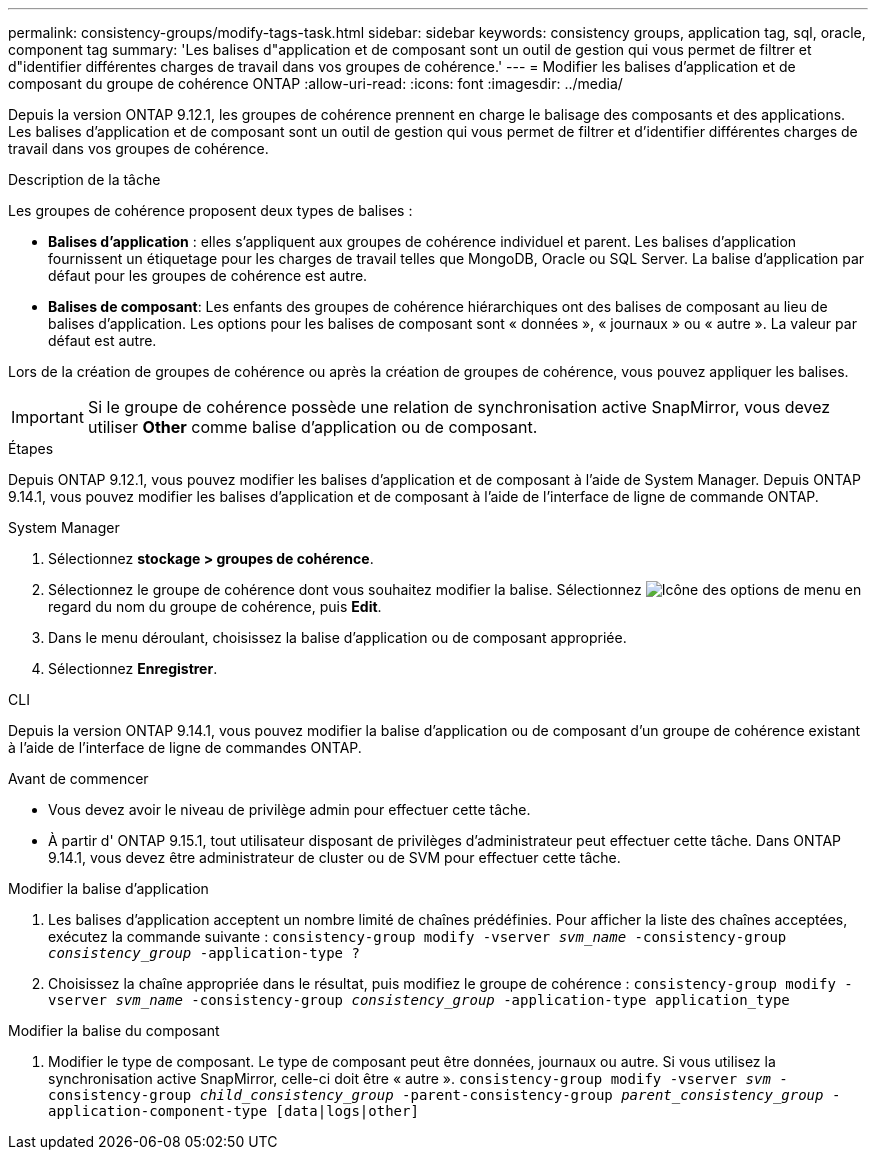 ---
permalink: consistency-groups/modify-tags-task.html 
sidebar: sidebar 
keywords: consistency groups, application tag, sql, oracle, component tag 
summary: 'Les balises d"application et de composant sont un outil de gestion qui vous permet de filtrer et d"identifier différentes charges de travail dans vos groupes de cohérence.' 
---
= Modifier les balises d'application et de composant du groupe de cohérence ONTAP
:allow-uri-read: 
:icons: font
:imagesdir: ../media/


[role="lead"]
Depuis la version ONTAP 9.12.1, les groupes de cohérence prennent en charge le balisage des composants et des applications. Les balises d'application et de composant sont un outil de gestion qui vous permet de filtrer et d'identifier différentes charges de travail dans vos groupes de cohérence.

.Description de la tâche
Les groupes de cohérence proposent deux types de balises :

* **Balises d'application** : elles s'appliquent aux groupes de cohérence individuel et parent. Les balises d'application fournissent un étiquetage pour les charges de travail telles que MongoDB, Oracle ou SQL Server. La balise d'application par défaut pour les groupes de cohérence est autre.
* **Balises de composant**: Les enfants des groupes de cohérence hiérarchiques ont des balises de composant au lieu de balises d'application. Les options pour les balises de composant sont « données », « journaux » ou « autre ». La valeur par défaut est autre.


Lors de la création de groupes de cohérence ou après la création de groupes de cohérence, vous pouvez appliquer les balises.


IMPORTANT: Si le groupe de cohérence possède une relation de synchronisation active SnapMirror, vous devez utiliser *Other* comme balise d'application ou de composant.

.Étapes
Depuis ONTAP 9.12.1, vous pouvez modifier les balises d'application et de composant à l'aide de System Manager. Depuis ONTAP 9.14.1, vous pouvez modifier les balises d'application et de composant à l'aide de l'interface de ligne de commande ONTAP.

[role="tabbed-block"]
====
.System Manager
--
. Sélectionnez *stockage > groupes de cohérence*.
. Sélectionnez le groupe de cohérence dont vous souhaitez modifier la balise. Sélectionnez image:icon_kabob.gif["Icône des options de menu"] en regard du nom du groupe de cohérence, puis *Edit*.
. Dans le menu déroulant, choisissez la balise d'application ou de composant appropriée.
. Sélectionnez *Enregistrer*.


--
.CLI
--
Depuis la version ONTAP 9.14.1, vous pouvez modifier la balise d'application ou de composant d'un groupe de cohérence existant à l'aide de l'interface de ligne de commandes ONTAP.

.Avant de commencer
* Vous devez avoir le niveau de privilège admin pour effectuer cette tâche.
* À partir d' ONTAP 9.15.1, tout utilisateur disposant de privilèges d'administrateur peut effectuer cette tâche. Dans ONTAP 9.14.1, vous devez être administrateur de cluster ou de SVM pour effectuer cette tâche.


.Modifier la balise d'application
. Les balises d'application acceptent un nombre limité de chaînes prédéfinies. Pour afficher la liste des chaînes acceptées, exécutez la commande suivante :
`consistency-group modify -vserver _svm_name_ -consistency-group _consistency_group_ -application-type ?`
. Choisissez la chaîne appropriée dans le résultat, puis modifiez le groupe de cohérence :
`consistency-group modify -vserver _svm_name_ -consistency-group _consistency_group_ -application-type application_type`


.Modifier la balise du composant
. Modifier le type de composant. Le type de composant peut être données, journaux ou autre. Si vous utilisez la synchronisation active SnapMirror, celle-ci doit être « autre ».
`consistency-group modify -vserver _svm_ -consistency-group _child_consistency_group_ -parent-consistency-group _parent_consistency_group_ -application-component-type [data|logs|other]`


--
====